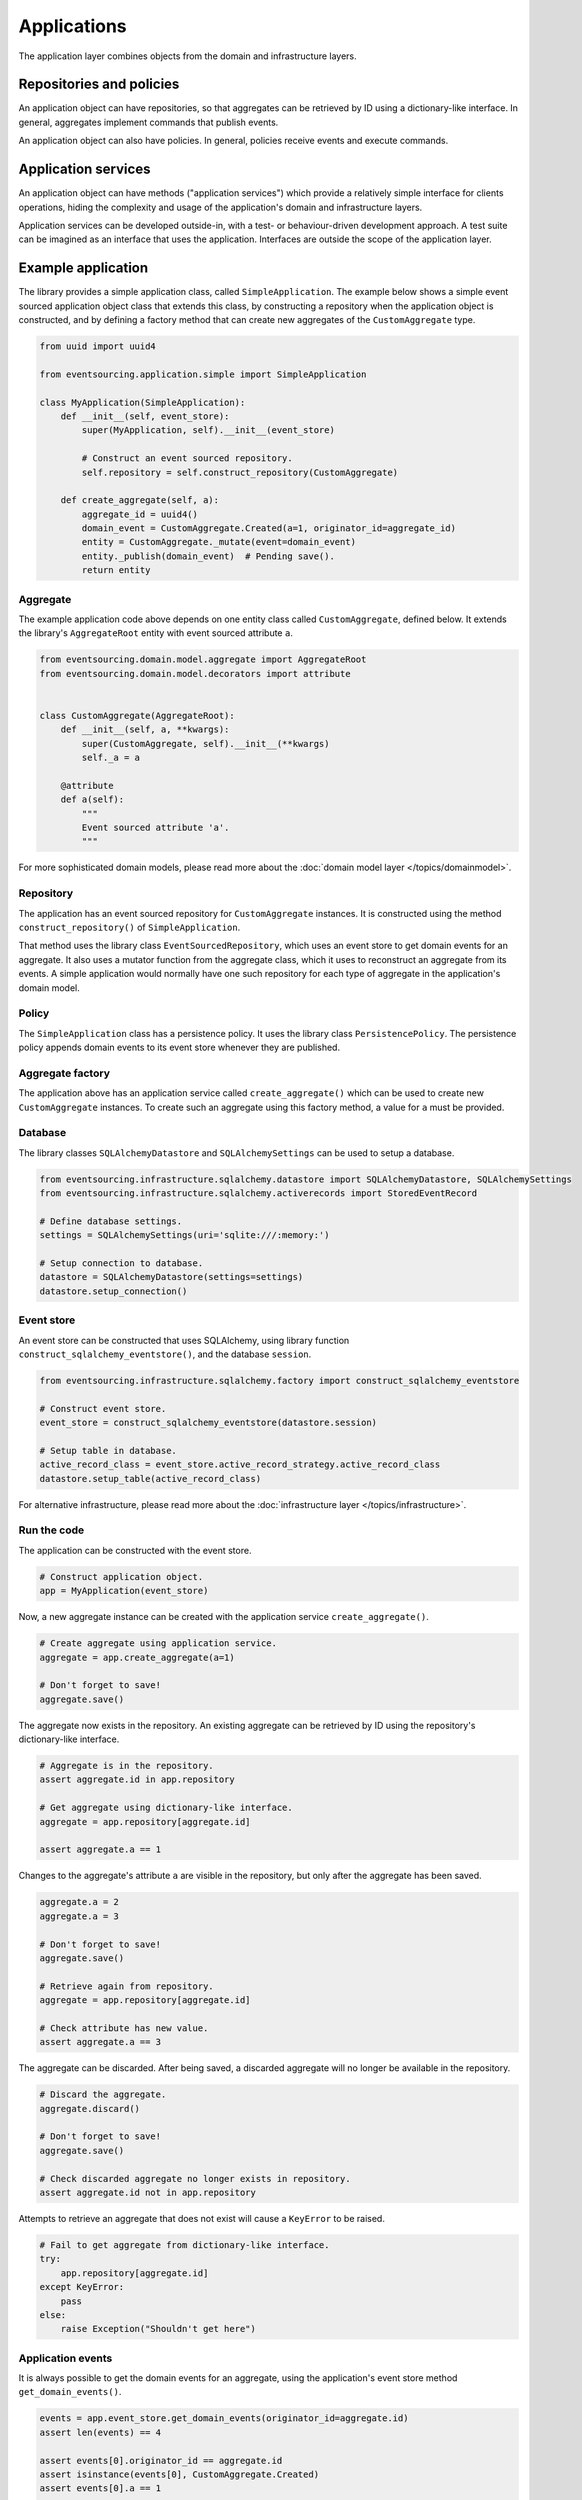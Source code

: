 ============
Applications
============

The application layer combines objects from the domain and
infrastructure layers.

Repositories and policies
=========================

An application object can have repositories, so that aggregates
can be retrieved by ID using a dictionary-like interface.
In general, aggregates implement commands that publish events.

An application object can also have policies. In general, policies receive
events and execute commands.


Application services
====================

An application object can have methods ("application services")
which provide a relatively simple interface for clients operations,
hiding the complexity and usage of the application's domain and
infrastructure layers.

Application services can be developed outside-in, with a
test- or behaviour-driven development approach. A test suite can be imagined as an
interface that uses the application. Interfaces are outside the scope of
the application layer.


Example application
===================

The library provides a simple application class, called ``SimpleApplication``.
The example below shows a simple event sourced application object class
that extends this class, by constructing a repository when the application object is
constructed, and by defining a factory method that can create new aggregates
of the ``CustomAggregate`` type.

.. code:: python

    from uuid import uuid4

    from eventsourcing.application.simple import SimpleApplication

    class MyApplication(SimpleApplication):
        def __init__(self, event_store):
            super(MyApplication, self).__init__(event_store)

            # Construct an event sourced repository.
            self.repository = self.construct_repository(CustomAggregate)

        def create_aggregate(self, a):
            aggregate_id = uuid4()
            domain_event = CustomAggregate.Created(a=1, originator_id=aggregate_id)
            entity = CustomAggregate._mutate(event=domain_event)
            entity._publish(domain_event)  # Pending save().
            return entity


Aggregate
---------

The example application code above depends on one entity class called ``CustomAggregate``,
defined below. It extends the library's ``AggregateRoot`` entity with event sourced
attribute ``a``.

.. code:: python

    from eventsourcing.domain.model.aggregate import AggregateRoot
    from eventsourcing.domain.model.decorators import attribute


    class CustomAggregate(AggregateRoot):
        def __init__(self, a, **kwargs):
            super(CustomAggregate, self).__init__(**kwargs)
            self._a = a

        @attribute
        def a(self):
            """
            Event sourced attribute 'a'.
            """


For more sophisticated domain models, please read
more about the :doc:`domain model layer </topics/domainmodel>`.


Repository
----------

The application has an event sourced repository for ``CustomAggregate`` instances.
It is constructed using the method ``construct_repository()`` of ``SimpleApplication``.

That method uses the library class ``EventSourcedRepository``, which uses an event store
to get domain events for an aggregate. It also uses a mutator function from the aggregate
class, which it uses to reconstruct an aggregate from its events. A simple application
would normally have one such repository for each type of aggregate in the application's
domain model.


Policy
------

The ``SimpleApplication`` class has a persistence policy. It uses the library class
``PersistencePolicy``. The persistence policy appends domain events to its event
store whenever they are published.


Aggregate factory
-----------------

The application above has an application service called ``create_aggregate()`` which can be used
to create new ``CustomAggregate`` instances. To create such an aggregate using this factory
method, a value for ``a`` must be provided.


Database
--------

The library classes ``SQLAlchemyDatastore`` and ``SQLAlchemySettings`` can be
used to setup a database.

.. code:: python

    from eventsourcing.infrastructure.sqlalchemy.datastore import SQLAlchemyDatastore, SQLAlchemySettings
    from eventsourcing.infrastructure.sqlalchemy.activerecords import StoredEventRecord

    # Define database settings.
    settings = SQLAlchemySettings(uri='sqlite:///:memory:')

    # Setup connection to database.
    datastore = SQLAlchemyDatastore(settings=settings)
    datastore.setup_connection()


Event store
-----------

An event store can be constructed that uses SQLAlchemy, using library
function ``construct_sqlalchemy_eventstore()``, and the database ``session``.

.. code:: python

    from eventsourcing.infrastructure.sqlalchemy.factory import construct_sqlalchemy_eventstore

    # Construct event store.
    event_store = construct_sqlalchemy_eventstore(datastore.session)

    # Setup table in database.
    active_record_class = event_store.active_record_strategy.active_record_class
    datastore.setup_table(active_record_class)


For alternative infrastructure, please read more about
the :doc:`infrastructure layer </topics/infrastructure>`.


Run the code
------------

The application can be constructed with the event store.

.. code:: python

    # Construct application object.
    app = MyApplication(event_store)


Now, a new aggregate instance can be created with the application service ``create_aggregate()``.

.. code:: python

    # Create aggregate using application service.
    aggregate = app.create_aggregate(a=1)

    # Don't forget to save!
    aggregate.save()


The aggregate now exists in the repository. An existing aggregate can
be retrieved by ID using the repository's dictionary-like interface.

.. code:: python

    # Aggregate is in the repository.
    assert aggregate.id in app.repository

    # Get aggregate using dictionary-like interface.
    aggregate = app.repository[aggregate.id]

    assert aggregate.a == 1


Changes to the aggregate's attribute ``a`` are visible in
the repository, but only after the aggregate has been saved.

.. code:: python

    aggregate.a = 2
    aggregate.a = 3

    # Don't forget to save!
    aggregate.save()

    # Retrieve again from repository.
    aggregate = app.repository[aggregate.id]

    # Check attribute has new value.
    assert aggregate.a == 3


The aggregate can be discarded. After being saved, a discarded
aggregate will no longer be available in the repository.

.. code:: python

    # Discard the aggregate.
    aggregate.discard()

    # Don't forget to save!
    aggregate.save()

    # Check discarded aggregate no longer exists in repository.
    assert aggregate.id not in app.repository


Attempts to retrieve an aggregate that does not
exist will cause a ``KeyError`` to be raised.

.. code:: python

    # Fail to get aggregate from dictionary-like interface.
    try:
        app.repository[aggregate.id]
    except KeyError:
        pass
    else:
        raise Exception("Shouldn't get here")


Application events
------------------

It is always possible to get the domain events for an aggregate, using the application's event store method
``get_domain_events()``.

.. code:: python

    events = app.event_store.get_domain_events(originator_id=aggregate.id)
    assert len(events) == 4

    assert events[0].originator_id == aggregate.id
    assert isinstance(events[0], CustomAggregate.Created)
    assert events[0].a == 1

    assert events[1].originator_id == aggregate.id
    assert isinstance(events[1], CustomAggregate.AttributeChanged)
    assert events[1].name == '_a'
    assert events[1].value == 2

    assert events[2].originator_id == aggregate.id
    assert isinstance(events[2], CustomAggregate.AttributeChanged)
    assert events[2].name == '_a'
    assert events[2].value == 3

    assert events[3].originator_id == aggregate.id
    assert isinstance(events[3], CustomAggregate.Discarded)


Sequenced items
---------------

It is also possible to get the sequenced item namedtuples for an aggregate, using the application's event store's
active record strategy method ``get_items()``.

.. code:: python

    items = app.event_store.active_record_strategy.get_items(aggregate.id)
    assert len(items) == 4

    assert items[0].originator_id == aggregate.id
    assert items[0].event_type == 'eventsourcing.domain.model.aggregate#AggregateRoot.Created'
    assert '"a":1' in items[0].state
    assert '"timestamp":' in items[0].state

    assert items[1].originator_id == aggregate.id
    assert items[1].event_type == 'eventsourcing.domain.model.aggregate#AggregateRoot.AttributeChanged'
    assert '"name":"_a"' in items[1].state
    assert '"timestamp":' in items[1].state

    assert items[2].originator_id == aggregate.id
    assert items[2].event_type == 'eventsourcing.domain.model.aggregate#AggregateRoot.AttributeChanged'
    assert '"name":"_a"' in items[2].state
    assert '"timestamp":' in items[2].state

    assert items[3].originator_id == aggregate.id
    assert items[3].event_type == 'eventsourcing.domain.model.aggregate#AggregateRoot.Discarded'
    assert '"timestamp":' in items[3].state


Close
-----

It is useful to unsubscribe any handlers subscribed by the
policies (avoids dangling handlers being called inappropriately,
if the process isn't going to terminate immediately, such as
when this documentation is tested as part of the library's
test suite).

.. code:: python

    # Clean up.
    app.close()


.. Todo: Something about the library's application class?

.. Todo: Something about using uuid5 to make UUIDs from things like email addresses.

.. Todo: Something about using application log to get a sequence of all events.

.. Todo: Something about using a policy to update views from published events.

.. Todo: Something about using a policy to update a register of existant IDs from published events.

.. Todo: Something about having a worker application, that has policies that process events received by a worker.

.. Todo: Something about having a policy to publish events to worker applications.

.. Todo: Something like a message queue strategy strategy.

.. Todo: Something about publishing events to a message queue.

.. Todo: Something about receiving events in a message queue worker.

.. Todo: Something about publishing events to a message queue.

.. Todo: Something about receiving events in a message queue worker.

